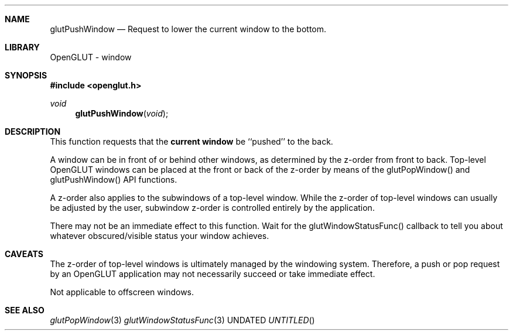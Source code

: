 .\" Copyright 2004, the OpenGLUT contributors
.Dt GLUTPUSHWINDOW 3 LOCAL
.Dd
.Sh NAME
.Nm glutPushWindow
.Nd Request to lower the current window to the bottom.
.Sh LIBRARY
OpenGLUT - window
.Sh SYNOPSIS
.In openglut.h
.Ft  void
.Fn glutPushWindow "void"
.Sh DESCRIPTION
This function requests that the 
.Bf Li
 current window
.Ef
  be ``pushed''
to the back.
.Pp
A window can be in front of or behind other windows, as determined
by the z-order from front to back.  Top-level OpenGLUT windows
can be placed at the front or back of the z-order by means of
the glutPopWindow() and glutPushWindow() API functions.
.Pp
A z-order also applies to the subwindows of a top-level window.
While the z-order of top-level windows can usually be
adjusted by the user, subwindow z-order is controlled entirely
by the application.
.Pp
There may not be an immediate effect to this function.  Wait for
the glutWindowStatusFunc() callback to tell you about whatever
obscured/visible status your window achieves.
.Pp
.Sh CAVEATS
The z-order of top-level windows is ultimately managed by the windowing system.  Therefore, a push or pop request by an OpenGLUT application may not necessarily succeed or take immediate effect.
.Pp
Not applicable to offscreen windows.
.Pp
.Sh SEE ALSO
.Xr glutPopWindow 3
.Xr glutWindowStatusFunc 3
.fl
.sp 3
